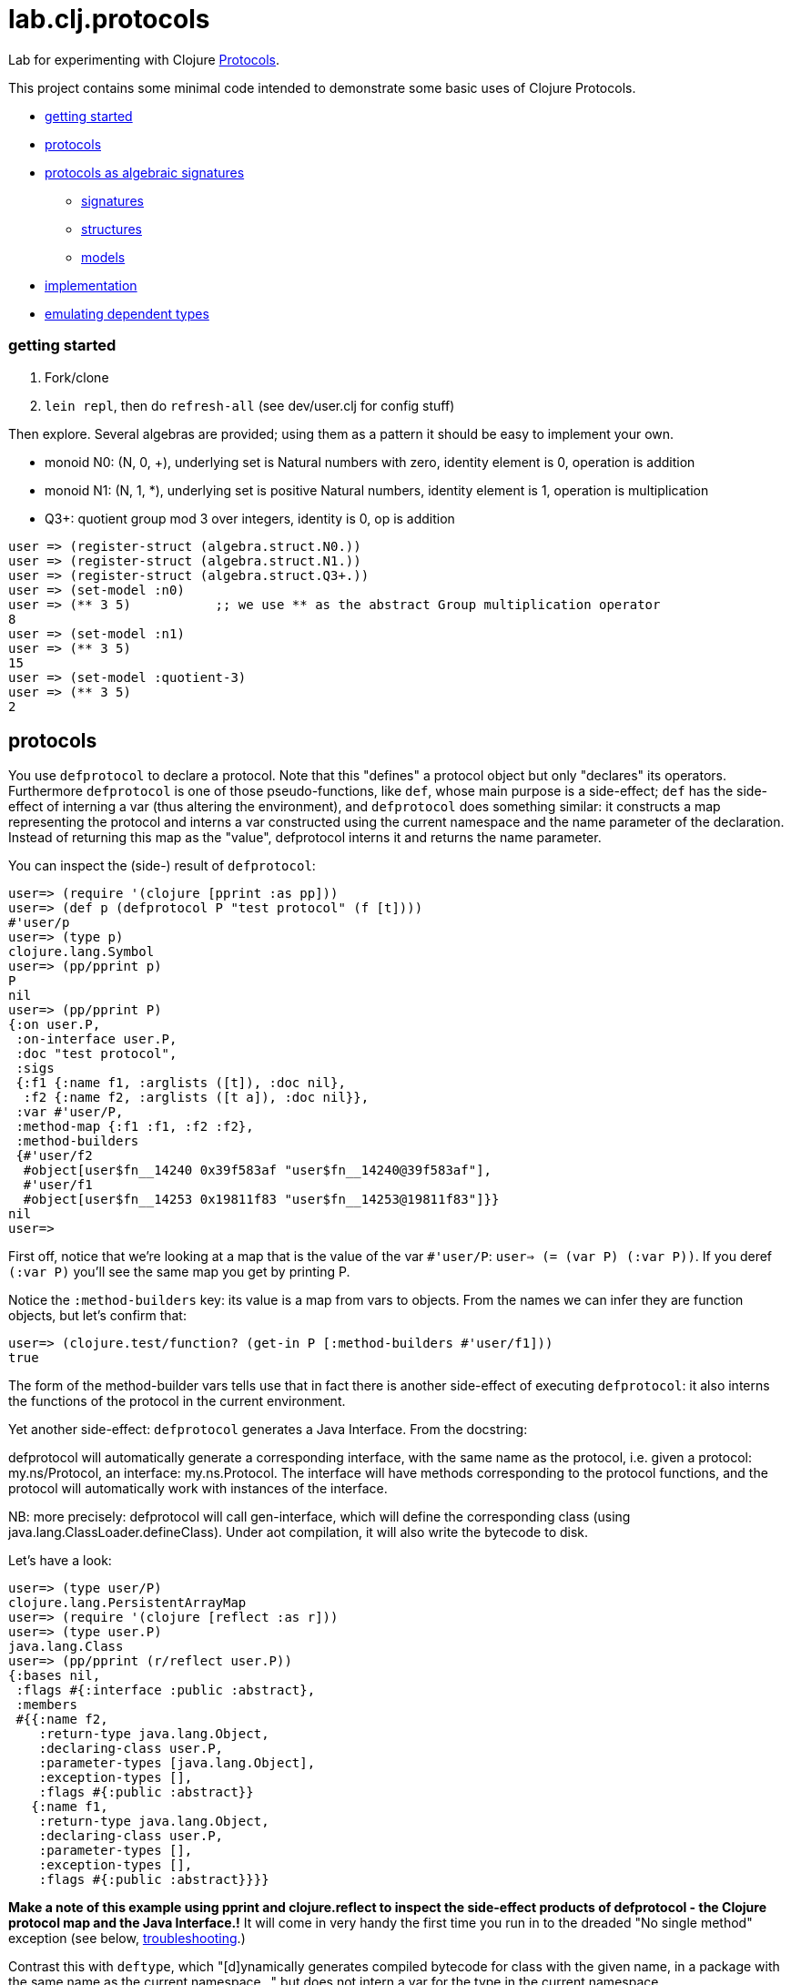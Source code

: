 = lab.clj.protocols

Lab for experimenting with Clojure link:http://clojure.org/protocols[Protocols].

This project contains some minimal code intended to demonstrate some
basic uses of Clojure Protocols.

* <<start,getting started>>
* <<protocols,protocols>>
* <<algebra,protocols as algebraic signatures>>
** <<sigs,signatures>>
** <<structs,structures>>
** <<models,models>>
* <<impl,implementation>>
* <<deptypes,emulating dependent types>>

=== [[start]] getting started

1. Fork/clone
2. `lein repl`, then do `refresh-all` (see dev/user.clj for config stuff)

Then explore.  Several algebras are provided; using them as a pattern it
should be easy to implement your own.


* monoid N0:  (N, 0, +), underlying set is Natural numbers with zero, identity element is 0, operation is addition
* monoid N1:  (N, 1, *), underlying set is positive Natural numbers, identity element is 1, operation is multiplication
* Q3+:  quotient group mod 3 over integers, identity is 0, op is addition

[source,clojure]
----
user => (register-struct (algebra.struct.N0.))
user => (register-struct (algebra.struct.N1.))
user => (register-struct (algebra.struct.Q3+.))
user => (set-model :n0)
user => (** 3 5)           ;; we use ** as the abstract Group multiplication operator
8
user => (set-model :n1)
user => (** 3 5)
15
user => (set-model :quotient-3)
user => (** 3 5)
2
----

== [[protocols]] protocols

You use `defprotocol` to declare a protocol.  Note that this "defines"
a protocol object but only "declares" its operators.  Furthermore
`defprotocol` is one of those pseudo-functions, like `def`, whose main
purpose is a side-effect; `def` has the side-effect of interning a var
(thus altering the environment), and `defprotocol` does something
similar: it constructs a map representing the protocol and interns a
var constructed using the current namespace and the name parameter of
the declaration.  Instead of returning this map as the "value",
defprotocol interns it and returns the name parameter.

You can inspect the (side-) result of `defprotocol`:

[source,clojure]
----
user=> (require '(clojure [pprint :as pp]))
user=> (def p (defprotocol P "test protocol" (f [t])))
#'user/p
user=> (type p)
clojure.lang.Symbol
user=> (pp/pprint p)
P
nil
user=> (pp/pprint P)
{:on user.P,
 :on-interface user.P,
 :doc "test protocol",
 :sigs
 {:f1 {:name f1, :arglists ([t]), :doc nil},
  :f2 {:name f2, :arglists ([t a]), :doc nil}},
 :var #'user/P,
 :method-map {:f1 :f1, :f2 :f2},
 :method-builders
 {#'user/f2
  #object[user$fn__14240 0x39f583af "user$fn__14240@39f583af"],
  #'user/f1
  #object[user$fn__14253 0x19811f83 "user$fn__14253@19811f83"]}}
nil
user=>

----

First off, notice that we're looking at a map that is the value of the
var `#'user/P`: `user=> (= (var P) (:var P))`.  If you deref `(:var
P)` you'll see the same map you get by printing P.

Notice the `:method-builders` key: its value is a map from vars to
objects.  From the names we can infer they are function objects, but
let's confirm that:

[source,clojure]
----
user=> (clojure.test/function? (get-in P [:method-builders #'user/f1]))
true

----


The form of the method-builder vars tells use that in fact there is
another side-effect of executing `defprotocol`: it also interns the
functions of the protocol in the current environment.

Yet another side-effect: `defprotocol` generates a Java Interface.  From the docstring:

****
defprotocol will automatically generate a corresponding interface,
with the same name as the protocol, i.e. given a protocol:
my.ns/Protocol, an interface: my.ns.Protocol. The interface will have
methods corresponding to the protocol functions, and the protocol will
automatically work with instances of the interface.
****

NB: more precisely: defprotocol will call gen-interface, which will
define the corresponding class (using
java.lang.ClassLoader.defineClass).  Under aot compilation, it will
also write the bytecode to disk.

Let's have a look:

[source,clojure]
----
user=> (type user/P)
clojure.lang.PersistentArrayMap
user=> (require '(clojure [reflect :as r]))
user=> (type user.P)
java.lang.Class
user=> (pp/pprint (r/reflect user.P))
{:bases nil,
 :flags #{:interface :public :abstract},
 :members
 #{{:name f2,
    :return-type java.lang.Object,
    :declaring-class user.P,
    :parameter-types [java.lang.Object],
    :exception-types [],
    :flags #{:public :abstract}}
   {:name f1,
    :return-type java.lang.Object,
    :declaring-class user.P,
    :parameter-types [],
    :exception-types [],
    :flags #{:public :abstract}}}}
----

*Make a note of this example using pprint and clojure.reflect to
 inspect the side-effect products of defprotocol - the Clojure
 protocol map and the Java Interface.!* It will come in very handy
 the first time you run in to the dreaded "No single method" exception
 (see below, <<troubleshooting,troubleshooting>>.)

Contrast this with `deftype`, which "[d]ynamically generates compiled
bytecode for class with the given name, in a package with the same
name as the current namespace..." but does not intern a var for the
type in the current namespace.


== [[algebra]] Protocols as Algebraic Operator Signatures ==

Algebra is where logic meets mathematics.  Loosely speaking, an
algebra is the marriage of a *signature* (which is a formal logical
calculus) and a *structure* (which is an informal mathematical
"object'); what ties them together is a *model*, which uses the
mathematical structure to interpret the linguistic expressions
formable using the signature.

What this implies is that many different structures may be used to
model a given signature or language.  The classic example, which is
implemented in this project, is the algebraic _*Group*_.  Groups are
extremely simple; they have an underlying set, one distinguished
element of that set that acts as an identity element, and one binary
operation; additionally, some basic rules about how the operation
works (e.g. a*b=b*a).  Infinitely many mathematical structures may
behave as Groups.  The textbook examples are: (N,0,\+), where the set
is Nat (with zero), the identity element is 0, and the operation is
addition, and (N+,1,*), where the set is the positive Natural numbers,
the identity element is 1, and the operation is multiplication.  The
structures are obviously not the same, but _as Groups_ they behave in
exactly the same way.

The relevance of such an algebraic perspective to programming is
pretty obvious, even though it is not often explicitly noted.  The
distinction between signature and structure is analogous to the one
between interface and implementation.  If you design well, you can
swap implementations of an interface without changing the behavior of
the system, e.g. going from a hashmap to an arraymap.

One of the beauties of Clojure's Protocols is that they make it
relatively easy to work in this manner.

Clojure's Protocols only include functions; algebras will always or at
least usually include some constant symbols (like the digits 0-9),
just as the underlying structures will contains some constant "values"
like the natural numbers.  So strictly speaking we should think of
Protocols as analogous to the "operator signature" of an algebra,
i.e. the subset of a signature consisting of all the function symbols.

Once you have a signature, (a Clojure Protocol definition), you need
to relate it to a structure in order to use it to express anything
meaningful.  Mathematically this involves specifying an
"interpretation", which is just a mapping from symbols in the
signature to values in the structure; I'm calling this a _model_.
Technically it's a little more complicated than that but the basic
concepts of _signature_, _structure_, and _model_ seem to be pretty
straightforward, and they match actual mathematical practice and
terminology pretty well.

So we think of a Clojure Protocol as a Signature (an "OpSig" or
operater signature, to be more precise), and we think of the code we
write to implement the operators in the signature as a structure.
To bind the two together, we use Clojure's `extend` macro, which does
precisely what we need: expresses a mapping from signature to
structure, or, in more programming-oriented language, from interface
to implementation.

However, to really make this work - to make it possible to switch from
one model to another (swap implementations) - you need more than just
`defprotocol` and friends.

=== [[sigs]] signatures

=== [[structs]] structures

=== [[models]] models


=== [[impl]] implementation techniques

One implementation trick, which I learned from
link:https://github.com/mikera/core.matrix[core.matrix], is to exploit
the fact that Clojure's Protocol mechanism dispatches function calls
on the first arg.  Knowing this, we just parameterize operation calls
with a first arg whose sole purpose is to determine dispatch - the
"content" of the arg is irrelevant.  Of course to do this you have to
intercept the call in the first place, and then decide which type to
use for dispatch.  For that you keep a var; changing the var
effectively switches from one model (interpretation of the signature)
to another, by changing the dispatch parameter.

One reason I wrote this little app is to have a clean and simple
expression of the technique used by core.matrix.  I had to study that
code pretty hard before the technique stood out from implementation
details.  I don't mean the code is bad or hard to read, I mean it's
mixed up with the details of implementing core.matrix, so I wanted
something purely focussed on demonstrating the technique with minimal
extra stuff.  So that I'll be able to return to it in six months,
after I've forgotten everything about core.matrix, and so that others
can learn the technique independent of matrix stuff.  Also, I wanted
to highlight the algebraic structure of the technique, which I've
tried to do by using the algebraic terminology of signature,
structure, and model, and organizing the code accordingly.

The way I do it here is slightly different than the way core.matrix
does it.  I use a default implementation (defined on java.lang.Object)
to manage dispatch.  So calls to Protocol functions are always sent to
the default Object implementation, which checks to see what the
current model (implementation) is, and rewrites and forwards the call
as required.  core.matrix uses a separate API "wrapper" namespace to
do this, before calls reach the Protocol interface.  That approach has
the virtue of separating the user interface from the Protocol
interface, but that is also a vice, since it means you have to keep
them in sync.  I decided to use default Object as dispatcher in order
to ensure that the user API always matches the Protocol signature.
And also just to experiment.  I don't know which technique is
preferable.


== some algebras

=== link:https://en.wikipedia.org/wiki/Magma_(algebra)[magma]

"a set, M, equipped with a single binary operation, M × M → M. The binary operation must be closed by definition but no other properties are imposed."

"For all a, b in M, the result of the operation a • b is also in M." (link:https://en.wikipedia.org/wiki/Magma_(algebra)#Definition[magma])

Example:  Cayley table (link:http://math.stackexchange.com/questions/779507/can-you-give-me-some-concrete-examples-of-magmas[])

link:http://arxiv.org/ftp/math/papers/0304/0304490.pdf[]


=== link:https://en.wikipedia.org/wiki/Semigroup[semigroup]

set with associative binary combinator; an associative magma

link:https://en.wikipedia.org/wiki/Semigroup#Definition[definition]: "A semigroup is a set S together with a binary operation "\cdot" (that is, a function \cdot:S\times S\rightarrow S) that satisfies the associative property"

=== link:https://en.wikipedia.org/wiki/Monoid[monoid]

semigroup with identity

==== link:https://en.wikipedia.org/wiki/Free_monoid[free monoid]

=== link:https://en.wikipedia.org/wiki/Group_(mathematics)[group]

monoid with inverse

==== link:https://en.wikipedia.org/wiki/Abelian_group[Abelian group]

closure, associativity, identity, inverses, commutativity

==== link:https://en.wikipedia.org/wiki/Symmetric_group[symmetric group]

==== link:https://en.wikipedia.org/wiki/Quotient_group[quotient group]

=== link:https://en.wikipedia.org/wiki/Ring_(mathematics)[Ring]

Two ops, addition and multiplication; abelian group under addition,
monoid under multiplication; multiplication is distributive w/r/t
addition.

=== link:https://en.wikipedia.org/wiki/Field_(mathematics)[Field]

Ring where multiplication is also commutative - both + and * are abelian

=== link:https://en.wikipedia.org/wiki/Vector_space#Definition[Vector Space]

== [[deptypes]] Emulating Dependent Types

from map to foo-map

This is a map:  `{:a 1}`

This is a foo-map:  `{:foo 0, :a 1, :b 2}`

This is a foo-vector:  `[:foo 1 2 3]`

A foo-list:  `'(:foo 1 2 3)`

Clojure's link:http://clojure.org/protocols[Protocol] mechanism
(together with, say,
link:https://github.com/Prismatic/schema[Prismatic Schema] and/or
link:https://github.com/clojure/core.typed[core.typed]) allow us to
treat these as distinct types.  Since these types depend on a
particular data value - `:foo` - they thereby emulated dependent
types.

Another example: type VecInt4 - integer vectors of length 4.  We
start with a function `f` that operates on vectors:

[source,clojure]
----
(defn f [^PersistentVector v] ...do something with v...)
----

We want a function that only operates on integer vectors or length 4.
We can easily do this by writing `f` as a dispatch function that
inspects its argument at runtime and then forwards the call to an
appropriate implementation function.  If `f` receives an argument that
is not a vi4 datum, it will throw an exception; otherwise, it will
pass it to the implementation function, call it `vi4-f`.

A better way would be to use a multimethod.  The same thing happens,
but in this case Clojure's built-in dispatching mechanism for
multimethods will take responsibility for routing the call to the
appropriate implementation function.  Using a multimethod means we
don't have to give our implementation function a distinct name - it
will have the same name as the dispatch function, and Clojure will
take care of the housekeeping.

In both these approaches, there is only one type involve:
`PersistentVector`.  Protocols allow us to treat VecInt4 as a distinct
type.

[source,clojure]
----
(deftype VecInt4 )
(defprotocol PVecInt4
  (f ...))
(extend VecInt4
  PVecInt4
  ...)
----

= [[troubleshooting]] troubleshooting

"No single method: M of interface: I found for function: F of protocol: P"

Note the reference to by interface and protocol: it's going from
function-in-protocol (Clojure) to method-in-interface (Java).  The
interface is generated at runtime by defprotcol.

"IllegalArgumentException No implementation of method: M of protocol: #'P found for class: K"

Self-explanatory.


Useful tools:

* tools.namespace
* clojure.reflect
* clojure.pprint
* link:http://z.caudate.me/jvm-class-reflection-made-simple/[iroh]?  "a library to inspect, manipulate and game the jvm."
